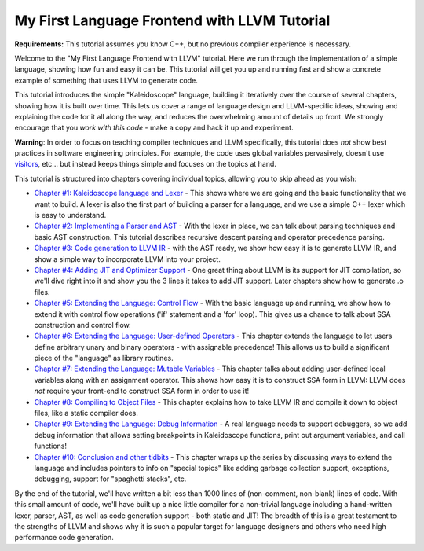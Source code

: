 =============================================
My First Language Frontend with LLVM Tutorial
=============================================

**Requirements:** This tutorial assumes you know C++, but no previous
compiler experience is necessary.

Welcome to the "My First Language Frontend with LLVM" tutorial. Here we
run through the implementation of a simple language, showing
how fun and easy it can be.  This tutorial will get you up and running
fast and show a concrete example of something that uses LLVM to generate
code.

This tutorial introduces the simple "Kaleidoscope" language, building it
iteratively over the course of several chapters, showing how it is built
over time. This lets us cover a range of language design and LLVM-specific
ideas, showing and explaining the code for it all along the way,
and reduces the overwhelming amount of details up front.  We strongly
encourage that you *work with this code* - make a copy and hack it up and
experiment.

**Warning**: In order to focus on teaching compiler techniques and LLVM
specifically,
this tutorial does *not* show best practices in software engineering
principles.  For example, the code uses global variables
pervasively, doesn't use
`visitors <http://en.wikipedia.org/wiki/Visitor_pattern>`_, etc... but
instead keeps things simple and focuses on the topics at hand.

This tutorial is structured into chapters covering individual topics,
allowing you to skip ahead as you wish:

-  `Chapter #1: Kaleidoscope language and Lexer <LangImpl01.html>`_ -
   This shows where we are
   going and the basic functionality that we want to build.  A lexer
   is also the first part of building a parser for a language, and we
   use a simple C++ lexer which is easy to understand.
-  `Chapter #2: Implementing a Parser and AST <LangImpl02.html>`_ -
   With the lexer in place, we can talk about parsing techniques and
   basic AST construction. This tutorial describes recursive descent
   parsing and operator precedence parsing.
-  `Chapter #3: Code generation to LLVM IR <LangImpl03.html>`_ - with
   the AST ready, we show how easy it is to generate LLVM IR, and show
   a simple way to incorporate LLVM into your project.
-  `Chapter #4: Adding JIT and Optimizer Support <LangImpl04.html>`_ -
   One great thing about LLVM is its support for JIT compilation, so
   we'll dive right into it and show you the 3 lines it takes to add JIT
   support. Later chapters show how to generate .o files.
-  `Chapter #5: Extending the Language: Control Flow <LangImpl05.html>`_ - With the basic language up and running, we show how to extend
   it with control flow operations ('if' statement and a 'for' loop). This
   gives us a chance to talk about SSA construction and control
   flow.
-  `Chapter #6: Extending the Language: User-defined Operators
   <LangImpl06.html>`_ - This chapter extends the language to let
   users define arbitrary unary and binary operators - with assignable
   precedence!  This allows us to build a significant piece of the
   "language" as library routines.
-  `Chapter #7: Extending the Language: Mutable Variables
   <LangImpl07.html>`_ - This chapter talks about adding user-defined local
   variables along with an assignment operator. This shows how easy it is
   to construct SSA form in LLVM: LLVM does *not* require your front-end
   to construct SSA form in order to use it!
-  `Chapter #8: Compiling to Object Files <LangImpl08.html>`_ - This
   chapter explains how to take LLVM IR and compile it down to object
   files, like a static compiler does.
-  `Chapter #9: Extending the Language: Debug Information
   <LangImpl09.html>`_ - A real language needs to support debuggers, so we
   add debug information that allows setting breakpoints in Kaleidoscope
   functions, print out argument variables, and call functions!
-  `Chapter #10: Conclusion and other tidbits <LangImpl10.html>`_ - This
   chapter wraps up the series by discussing ways to extend the language
   and includes pointers to info on "special topics" like adding garbage
   collection support, exceptions, debugging, support for "spaghetti
   stacks", etc.

By the end of the tutorial, we'll have written a bit less than 1000 lines
of (non-comment, non-blank) lines of code. With this small amount of
code, we'll have built up a nice little compiler for a non-trivial
language including a hand-written lexer, parser, AST, as well as code
generation support - both static and JIT!  The breadth of this is a great
testament to the strengths of LLVM and shows why it is such a popular
target for language designers and others who need high performance code
generation.
